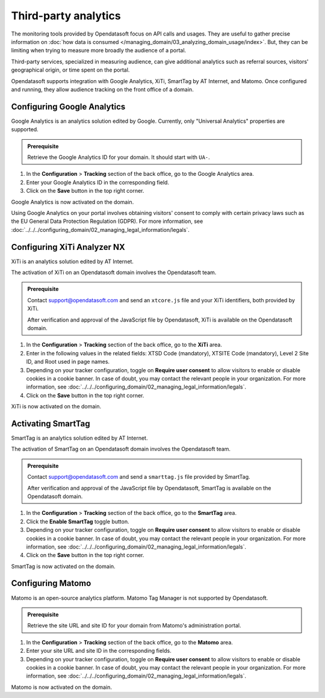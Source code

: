 Third-party analytics
=====================

The monitoring tools provided by Opendatasoft focus on API calls and usages.
They are useful to gather precise information on :doc:`how data is consumed </managing_domain/03_analyzing_domain_usage/index>`.
But, they can be limiting when trying to measure more broadly the audience of a portal.

Third-party services, specialized in measuring audience, can give additional analytics such as referral sources, visitors' geographical origin, or time spent on the portal.

Opendatasoft supports integration with Google Analytics, XiTi, SmartTag by AT Internet, and Matomo.
Once configured and running, they allow audience tracking on the front office of a domain.


Configuring Google Analytics
----------------------------

Google Analytics is an analytics solution edited by Google.
Currently, only "Universal Analytics" properties are supported.

.. admonition:: Prerequisite
    :class: important
 
    Retrieve the Google Analytics ID for your domain. It should start with ``UA-``.

1. In the **Configuration** > **Tracking** section of the back office, go to the Google Analytics area.
2. Enter your Google Analytics ID in the corresponding field.
3. Click on the **Save** button in the top right corner.

Google Analytics is now activated on the domain.

Using Google Analytics on your portal involves obtaining visitors' consent to comply with certain privacy laws such as the EU General Data Protection Regulation (GDPR). For more information, see :doc:`../../../configuring_domain/02_managing_legal_information/legals`.


Configuring XiTi Analyzer NX
----------------------------

XiTi is an analytics solution edited by AT Internet.

The activation of XiTi on an Opendatasoft domain involves the Opendatasoft team.

.. admonition:: Prerequisite
    :class: important

    Contact support@opendatasoft.com and send an ``xtcore.js`` file and your XiTi identifiers, both provided by XiTi.

    After verification and approval of the JavaScript file by Opendatasoft, XiTi is available on the Opendatasoft domain.

1. In the **Configuration** > **Tracking** section of the back office, go to the **XiTi** area.
2. Enter in the following values in the related fields: XTSD Code (mandatory), XTSITE Code (mandatory), Level 2 Site ID, and Root used in page names.
3. Depending on your tracker configuration, toggle on **Require user consent** to allow visitors to enable or disable cookies in a cookie banner. In case of doubt, you may contact the relevant people in your organization. For more information, see :doc:`../../../configuring_domain/02_managing_legal_information/legals`.
4. Click on the **Save** button in the top right corner.

XiTi is now activated on the domain.


Activating SmartTag
-------------------

SmartTag is an analytics solution edited by AT Internet.

The activation of SmartTag on an Opendatasoft domain involves the Opendatasoft team.

.. admonition:: Prerequisite
    :class: important

    Contact support@opendatasoft.com and send a ``smarttag.js`` file provided by SmartTag.

    After verification and approval of the JavaScript file by Opendatasoft, SmartTag is available on the Opendatasoft domain.

1. In the **Configuration** > **Tracking** section of the back office, go to the **SmartTag** area.
2. Click the **Enable SmartTag** toggle button.
3. Depending on your tracker configuration, toggle on **Require user consent** to allow visitors to enable or disable cookies in a cookie banner. In case of doubt, you may contact the relevant people in your organization. For more information, see :doc:`../../../configuring_domain/02_managing_legal_information/legals`.
4. Click on the **Save** button in the top right corner.

SmartTag is now activated on the domain.


Configuring Matomo
------------------

Matomo is an open-source analytics platform.
Matomo Tag Manager is not supported by Opendatasoft.

.. admonition:: Prerequisite
    :class: important
 
    Retrieve the site URL and site ID for your domain from Matomo's administration portal.

1. In the **Configuration** > **Tracking** section of the back office, go to the **Matomo** area.
2. Enter your site URL and site ID in the corresponding fields.
3. Depending on your tracker configuration, toggle on **Require user consent** to allow visitors to enable or disable cookies in a cookie banner. In case of doubt, you may contact the relevant people in your organization. For more information, see :doc:`../../../configuring_domain/02_managing_legal_information/legals`. 

Matomo is now activated on the domain.
